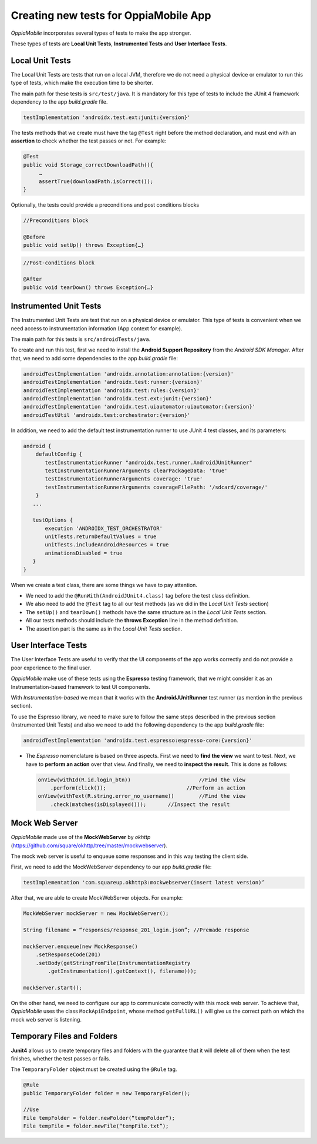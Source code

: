 Creating new tests for OppiaMobile App
========================================

*OppiaMobile* incorporates several types of tests to make the app stronger.

These types of tests are **Local Unit Tests**, **Instrumented Tests** and **User Interface Tests**.


Local Unit Tests
-------------------
The Local Unit Tests are tests that run on a local JVM, therefore we do not need a physical device or emulator to run this type of tests, which make the execution time to be shorter.

The main path for these tests is ``src/test/java``. It is mandatory for this type of tests to include the JUnit 4 framework dependency to the app *build.gradle* file.

.. code-block:: text

   testImplementation 'androidx.test.ext:junit:{version}'
 
The tests methods that we create must have the tag ``@Test`` right before the method declaration, and must end with an **assertion** to check whether the test passes or not. For example:
 
.. code-block:: text

   @Test
   public void Storage_correctDownloadPath(){
        …
        assertTrue(downloadPath.isCorrect());
   }
 

Optionally, the tests could provide a preconditions and post conditions blocks

.. code-block:: text

 //Preconditions block

 @Before
 public void setUp() throws Exception{…}



.. code-block:: text

 //Post-conditions block

 @After
 public void tearDown() throws Exception{…}


Instrumented Unit Tests
-------------------------

The Instrumented Unit Tests are test that run on a physical device or emulator. This type of tests is convenient when we need access to instrumentation information (App context for example).

The main path for this tests is ``src/androidTests/java``.

To create and run this test, first we need to install the **Android Support Repository** from the *Android SDK Manager*. After that, we need to add some dependencies to the app *build.gradle* file:

 
.. code-block:: XML

    androidTestImplementation 'androidx.annotation:annotation:{version}'
    androidTestImplementation 'androidx.test:runner:{version}'
    androidTestImplementation 'androidx.test:rules:{version}'
    androidTestImplementation 'androidx.test.ext:junit:{version}'
    androidTestImplementation 'androidx.test.uiautomator:uiautomator:{version}'
    androidTestUtil 'androidx.test:orchestrator:{version}'

In addition, we need to add the default test instrumentation runner to use JUnit 4 test classes, and its parameters:

.. code-block:: XML
 
 android {
     defaultConfig {
        testInstrumentationRunner "androidx.test.runner.AndroidJUnitRunner"
        testInstrumentationRunnerArguments clearPackageData: 'true'
        testInstrumentationRunnerArguments coverage: 'true'
        testInstrumentationRunnerArguments coverageFilePath: '/sdcard/coverage/'
     }
    ...

    testOptions {
        execution 'ANDROIDX_TEST_ORCHESTRATOR'
        unitTests.returnDefaultValues = true
        unitTests.includeAndroidResources = true
        animationsDisabled = true
    }
 }

When we create a test class, there are some things we have to pay attention.

* We need to add the ``@RunWith(AndroidJUnit4.class)`` tag before the test class definition.
 
* We also need to add the ``@Test`` tag to all our test methods (as we did in the *Local Unit Tests* section) 
 
* The ``setUp()`` and ``tearDown()`` methods have the same structure as in the *Local Unit Tests* section.
 
* All our tests methods should include the **throws Exception** line in the method definition.
 
* The assertion part is the same as in the *Local Unit Tests* section.

User Interface Tests
-----------------------
 
The User Interface Tests are useful to verify that the UI components of the app works correctly and do not provide a poor experience to the final user.

*OppiaMobile* make use of these tests using the **Espresso** testing framework, that we might consider it as an Instrumentation-based framework to test UI components. 

With *Instrumentation-based* we mean that it works with the **AndroidJUnitRunner** test runner (as mention in the previous section).

To use the Espresso library, we need to make sure to follow the same steps described in the previous section (Instrumented Unit Tests) and also we need to add the following dependency to the app *build.gradle* file:


.. code-block:: XML
 
 androidTestImplementation 'androidx.test.espresso:espresso-core:{version}'



* The *Espresso* nomenclature is based on three aspects. First we need to **find the view** we want to test. Next, we have to **perform an action** over that view. And finally, we need to **inspect the result**. This is done as follows:

 .. code-block:: java

    onView(withId(R.id.login_btn))		        //Find the view
        .perform(click());		            //Perform an action
    onView(withText(R.string.error_no_username))	//Find the view
        .check(matches(isDisplayed()));       //Inspect the result

Mock Web Server
-----------------

*OppiaMobile* made use of the **MockWebServer** by *okhttp* (https://github.com/square/okhttp/tree/master/mockwebserver).

The mock web server is useful to enqueue some responses and in this way testing the client side.

First, we need to add the MockWebServer dependency to our app *build.gradle* file:

.. code-block:: XML
 
	 testImplementation 'com.squareup.okhttp3:mockwebserver(insert latest version)’


After that, we are able to create MockWebServer objects. For example:



.. code-block:: text
 
    MockWebServer mockServer = new MockWebServer();
	
    String filename = “responses/response_201_login.json”; //Premade response

    mockServer.enqueue(new MockResponse()
        .setResponseCode(201)
        .setBody(getStringFromFile(InstrumentationRegistry
            .getInstrumentation().getContext(), filename)));
	
    mockServer.start();


On the other hand, we need to configure our app to communicate correctly with this mock web server. To achieve that, *OppiaMobile* uses the class ``MockApiEndpoint``, whose method ``getFullURL()`` will give us the correct path on which the mock web server is listening.


Temporary Files and Folders
-----------------------------

**Junit4** allows us to create temporary files and folders with the guarantee that it will delete all of them when the test finishes, whether the test passes or fails.

The ``TemporaryFolder`` object must be created using the ``@Rule`` tag.

.. code-block:: text
 
	 @Rule 
	 public TemporaryFolder folder = new TemporaryFolder();
	
	 //Use
	 File tempFolder = folder.newFolder(“tempFolder”);
	 File tempFile = folder.newFile(“tempFile.txt”);

